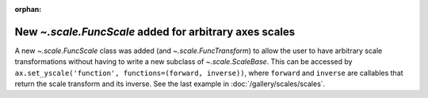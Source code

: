 :orphan:

New `~.scale.FuncScale` added for arbitrary axes scales
````````````````````````````````````````````````````````

A new `~.scale.FuncScale` class was added (and `~.scale.FuncTransform`)
to allow the user to have arbitrary scale transformations without having to
write a new subclass of `~.scale.ScaleBase`.  This can be accessed by
``ax.set_yscale('function', functions=(forward, inverse))``, where
``forward`` and ``inverse`` are callables that return the scale transform and
its inverse.  See the last example in :doc:`/gallery/scales/scales`.
